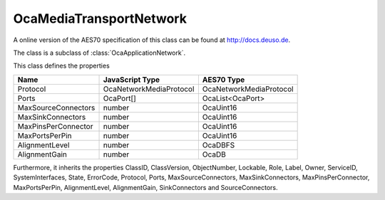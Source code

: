 OcaMediaTransportNetwork
========================

A online version of the AES70 specification of this class can be found at
`http://docs.deuso.de <http://docs.deuso.de/AES70-OCC/Control%20Classes/OcaMediaTransportNetwork.html>`_.

The class is a subclass of :class:`OcaApplicationNetwork`.

This class defines the properties

======================================== ======================================== ========================================
                  Name                               JavaScript Type                             AES70 Type
======================================== ======================================== ========================================
                Protocol                         OcaNetworkMediaProtocol                  OcaNetworkMediaProtocol
                 Ports                                  OcaPort[]                             OcaList<OcaPort>
          MaxSourceConnectors                             number                                 OcaUint16
           MaxSinkConnectors                              number                                 OcaUint16
          MaxPinsPerConnector                             number                                 OcaUint16
             MaxPortsPerPin                               number                                 OcaUint16
             AlignmentLevel                               number                                  OcaDBFS
             AlignmentGain                                number                                   OcaDB
======================================== ======================================== ========================================

Furthermore, it inherits the properties ClassID, ClassVersion, ObjectNumber, Lockable, Role, Label, Owner, ServiceID, SystemInterfaces, State, ErrorCode, Protocol, Ports, MaxSourceConnectors, MaxSinkConnectors, MaxPinsPerConnector, MaxPortsPerPin, AlignmentLevel, AlignmentGain, SinkConnectors and SourceConnectors.

.. js:autoclass:: OcaMediaTransportNetwork(objectNumber, device)
  :members:
